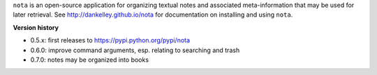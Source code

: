 ``nota`` is an open-source application for organizing textual notes and
associated meta-information that may be used for later retrieval.  See
http://dankelley.github.io/nota for documentation on installing and using
``nota``.

**Version history**

* 0.5.x: first releases to https://pypi.python.org/pypi/nota

* 0.6.0: improve command arguments, esp. relating to searching and trash

* 0.7.0: notes may be organized into books

